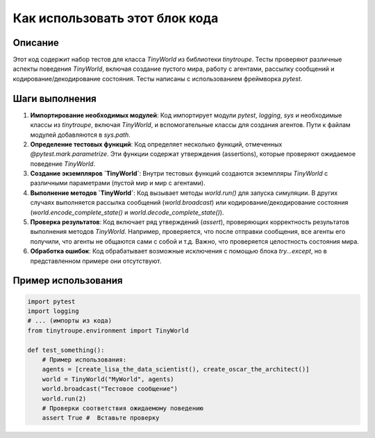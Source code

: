 Как использовать этот блок кода
=========================================================================================

Описание
-------------------------
Этот код содержит набор тестов для класса `TinyWorld` из библиотеки `tinytroupe`.  Тесты проверяют различные аспекты поведения `TinyWorld`, включая создание пустого мира, работу с агентами, рассылку сообщений и кодирование/декодирование состояния.  Тесты написаны с использованием фреймворка `pytest`.

Шаги выполнения
-------------------------
1. **Импортирование необходимых модулей**:  Код импортирует модули `pytest`, `logging`, `sys` и необходимые классы из `tinytroupe`, включая `TinyWorld`, и вспомогательные классы для создания агентов. Пути к файлам модулей добавляются в `sys.path`.

2. **Определение тестовых функций**: Код определяет несколько функций, отмеченных `@pytest.mark.parametrize`.  Эти функции содержат утверждения (assertions), которые проверяют ожидаемое поведение `TinyWorld`.

3. **Создание экземпляров `TinyWorld`**:  Внутри тестовых функций создаются экземпляры `TinyWorld` с различными параметрами (пустой мир и мир с агентами).

4. **Выполнение методов `TinyWorld`**: Код вызывает методы `world.run()` для запуска симуляции. В других случаях выполняется рассылка сообщений (`world.broadcast`) или кодирование/декодирование состояния (`world.encode_complete_state()` и `world.decode_complete_state()`).

5. **Проверка результатов**:  Код включает ряд утверждений (`assert`), проверяющих корректность результатов выполнения методов `TinyWorld`.  Например, проверяется, что после отправки сообщения, все агенты его получили, что агенты не общаются сами с собой и т.д. Важно, что проверяется целостность состояния мира.

6. **Обработка ошибок**:  Код обрабатывает возможные исключения с помощью блока `try...except`, но в представленном примере они отсутствуют.

Пример использования
-------------------------
.. code-block:: python

    import pytest
    import logging
    # ... (импорты из кода)
    from tinytroupe.environment import TinyWorld

    def test_something():
        # Пример использования:
        agents = [create_lisa_the_data_scientist(), create_oscar_the_architect()]
        world = TinyWorld("MyWorld", agents)
        world.broadcast("Тестовое сообщение")
        world.run(2)
        # Проверки соответствия ожидаемому поведению
        assert True #  Вставьте проверку